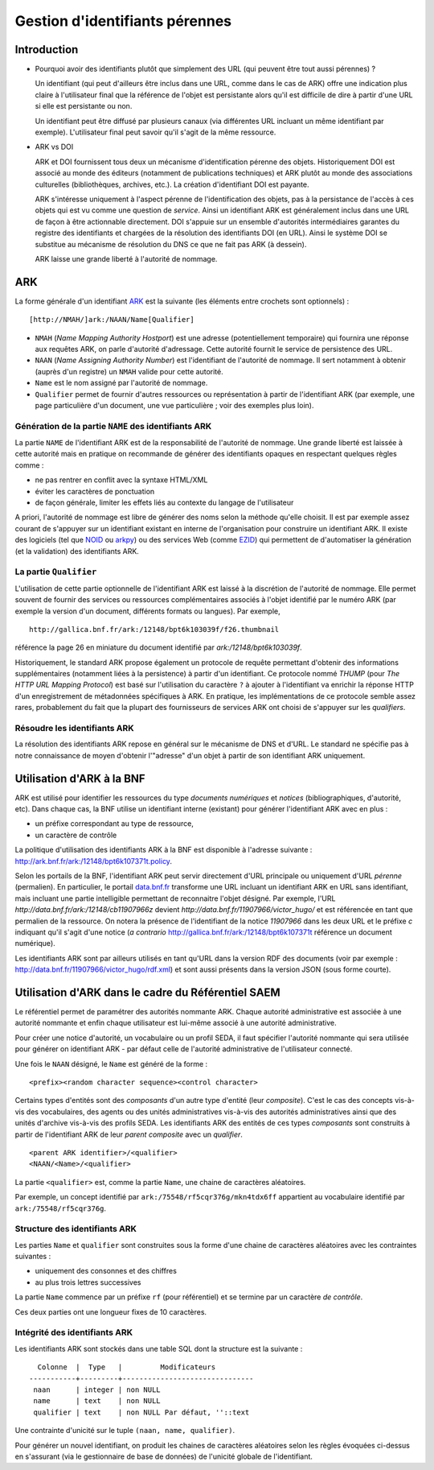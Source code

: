 ===============================
Gestion d'identifiants pérennes
===============================

Introduction
============

* Pourquoi avoir des identifiants plutôt que simplement des URL (qui peuvent
  être tout aussi pérennes) ?

  Un identifiant (qui peut d'ailleurs être inclus dans une URL, comme dans le
  cas de ARK) offre une indication plus claire à l'utilisateur final que la
  référence de l'objet est persistante alors qu'il est difficile de dire à
  partir d'une URL si elle est persistante ou non.

  Un identifiant peut être diffusé par plusieurs canaux (via différentes URL
  incluant un même identifiant par exemple). L'utilisateur final peut savoir
  qu'il s'agit de la même ressource.

* ARK vs DOI

  ARK et DOI fournissent tous deux un mécanisme d'identification pérenne des
  objets. Historiquement DOI est associé au monde des éditeurs (notamment de
  publications techniques) et ARK plutôt au monde des associations culturelles
  (bibliothèques, archives, etc.). La création d'identifiant DOI est payante.

  ARK s'intéresse uniquement à l'aspect pérenne de l'identification des
  objets, pas à la persistance de l'accès à ces objets qui est vu comme une
  question de *service*. Ainsi un identifiant ARK est généralement inclus dans
  une URL de façon à être actionnable directement. DOI s'appuie sur un
  ensemble d'autorités intermédiaires garantes du registre des identifiants et
  chargées de la résolution des identifiants DOI (en URL). Ainsi le système DOI
  se substitue au mécanisme de résolution du DNS ce que ne fait pas ARK (à
  dessein).

  ARK laisse une grande liberté à l'autorité de nommage.


ARK
===

La forme générale d'un identifiant ARK_ est la suivante (les éléments entre
crochets sont optionnels) :

::

    [http://NMAH/]ark:/NAAN/Name[Qualifier]


- ``NMAH`` (`Name Mapping Authority Hostport`) est une adresse
  (potentiellement temporaire) qui fournira une réponse aux requêtes ARK, on
  parle d'autorité d'adressage. Cette autorité fournit le service de
  persistence des URL.

- ``NAAN`` (`Name Assigning Authority Number`) est l'identifiant de l'autorité
  de nommage. Il sert notamment à obtenir (auprès d'un registre) un ``NMAH``
  valide pour cette autorité.

- ``Name`` est le nom assigné par l'autorité de nommage.

- ``Qualifier`` permet de fournir d'autres ressources ou représentation à
  partir de l'identifiant ARK (par exemple, une page particulière d'un
  document, une vue particulière ; voir des exemples plus loin).

.. _ARK: https://tools.ietf.org/id/draft-kunze-ark-15.txt


Génération de la partie ``NAME`` des identifiants ARK
-----------------------------------------------------

La partie ``NAME`` de l'identifiant ARK est de la responsabilité de
l'autorité de nommage. Une grande liberté est laissée à cette autorité mais
en pratique on recommande de générer des identifiants opaques en respectant
quelques règles comme :

- ne pas rentrer en conflit avec la syntaxe HTML/XML
- éviter les caractères de ponctuation
- de façon générale, limiter les effets liés au contexte du langage de
  l'utilisateur

A priori, l'autorité de nommage est libre de générer des noms selon la méthode
qu'elle choisit. Il est par exemple assez courant de s'appuyer sur un
identifiant existant en interne de l'organisation pour construire un
identifiant ARK. Il existe des logiciels (tel que NOID_ ou arkpy_) ou des
services Web (comme EZID_) qui permettent de d'automatiser la génération (et
la validation) des identifiants ARK.

.. _NOID: https://wiki.ucop.edu/display/Curation/NOID
.. _arkpy: https://pypi.python.org/pypi/arkpy
.. _EZID: http://ezid.cdlib.org/


La partie ``Qualifier``
-----------------------

L'utilisation de cette partie optionnelle de l'identifiant ARK est laissé à la
discrétion de l'autorité de nommage. Elle permet souvent de fournir des
services ou ressources complémentaires associés à l'objet identifié par le
numéro ARK (par exemple la version d'un document, différents formats ou
langues). Par exemple, ::

  http://gallica.bnf.fr/ark:/12148/bpt6k103039f/f26.thumbnail

référence la page 26 en miniature du document identifié par `ark:/12148/bpt6k103039f`.

Historiquement,  le standard ARK propose également un protocole de requête
permettant d'obtenir des informations supplémentaires (notamment liées à la
persistence) à partir d'un identifiant. Ce protocole nommé `THUMP` (pour `The
HTTP URL Mapping Protocol`) est basé sur l'utilisation du caractère ``?`` à
ajouter à l'identifiant va enrichir la réponse HTTP d'un enregistrement
de métadonnées spécifiques à ARK. En pratique, les implémentations de ce
protocole semble assez rares, probablement du fait que la plupart des
fournisseurs de services ARK ont choisi de s'appuyer sur les `qualifiers`.

Résoudre les identifiants ARK
-----------------------------

La résolution des identifiants ARK repose en général sur le mécanisme de DNS et d'URL. Le standard
ne spécifie pas à notre connaissance de moyen d'obtenir l'"adresse" d'un objet à partir de son
identifiant ARK uniquement.


Utilisation d'ARK à la BNF
==========================

ARK est utilisé pour identifier les ressources du type *documents numériques* et *notices*
(bibliographiques, d'autorité, etc). Dans chaque cas, la BNF utilise un identifiant interne
(existant) pour générer l'identifiant ARK avec en plus :

* un préfixe correspondant au type de ressource,
* un caractère de contrôle

La politique d'utilisation des identifiants ARK à la BNF est disponible à
l'adresse suivante : http://ark.bnf.fr/ark:/12148/bpt6k107371t.policy.

Selon les portails de la BNF, l'identifiant ARK peut servir directement d'URL
principale ou uniquement d'URL *pérenne* (permalien). En particulier, le
portail `data.bnf.fr`_ transforme une URL incluant un identifiant ARK en URL
sans identifiant, mais incluant une partie intelligible permettant
de reconnaitre l'objet désigné. Par exemple,
l'URL `http://data.bnf.fr/ark:/12148/cb11907966z` devient
`http://data.bnf.fr/11907966/victor_hugo/` et est référencée en tant que
permalien de la ressource. On notera la présence de l'identifiant de la notice
`11907966` dans les deux URL et le préfixe `c` indiquant qu'il s'agit d'une
notice (*a contrario* http://gallica.bnf.fr/ark:/12148/bpt6k107371t référence
un document numérique).

Les identifiants ARK sont par ailleurs utilisés en tant qu'URL dans la version
RDF des documents (voir par exemple :
http://data.bnf.fr/11907966/victor_hugo/rdf.xml) et sont aussi présents dans
la version JSON (sous forme courte).

.. _`data.bnf.fr`: http://data.bnf.fr


Utilisation d'ARK dans le cadre du Référentiel SAEM
===================================================

Le référentiel permet de paramétrer des autorités nommante ARK. Chaque
autorité administrative est associée à une autorité nommante et enfin chaque
utilisateur est lui-même associé à une autorité administrative.

Pour créer une notice d'autorité, un vocabulaire ou un profil SEDA, il faut
spécifier l'autorité nommante qui sera utilisée pour générer on identifiant
ARK - par défaut celle de l'autorité administrative de l'utilisateur connecté.

Une fois le ``NAAN`` désigné, le ``Name`` est généré de la forme :

::

    <prefix><random character sequence><control character>

Certains types d'entités sont des *composants* d'un autre type d'entité (leur
*composite*). C'est le cas des concepts vis-à-vis des vocabulaires, des agents
ou des unités administratives vis-à-vis des autorités administratives ainsi
que des unités d'archive vis-à-vis des profils SEDA. Les identifiants ARK des
entités de ces types *composants* sont construits à partir de l'identifiant
ARK de leur *parent composite* avec un *qualifier*.

::

    <parent ARK identifier>/<qualifier>
    <NAAN/<Name>/<qualifier>


La partie ``<qualifier>`` est, comme la partie ``Name``, une chaine de
caractères aléatoires.

Par exemple, un concept identifié par ``ark:/75548/rf5cqr376g/mkn4tdx6ff``
appartient au vocabulaire identifié par ``ark:/75548/rf5cqr376g``.

Structure des identifiants ARK
------------------------------

Les parties ``Name`` et ``qualifier`` sont construites sous la forme d'une
chaine de caractères aléatoires avec les contraintes suivantes :

* uniquement des consonnes et des chiffres
* au plus trois lettres successives

La partie ``Name`` commence par un préfixe ``rf`` (pour référentiel) et se
termine par un caractère *de contrôle*.

Ces deux parties ont une longueur fixes de 10 caractères.

Intégrité des identifiants ARK
------------------------------

Les identifiants ARK sont stockés dans une table SQL dont la structure est la
suivante :

::

      Colonne  |  Type   |         Modificateurs
    -----------+---------+-------------------------------
     naan      | integer | non NULL
     name      | text    | non NULL
     qualifier | text    | non NULL Par défaut, ''::text

Une contrainte d'unicité sur le tuple ``(naan, name, qualifier)``.

Pour générer un nouvel identifiant, on produit les chaines de caractères
aléatoires selon les règles évoquées ci-dessus en s'assurant (via le
gestionnaire de base de données) de l'unicité globale de l'identifiant.
